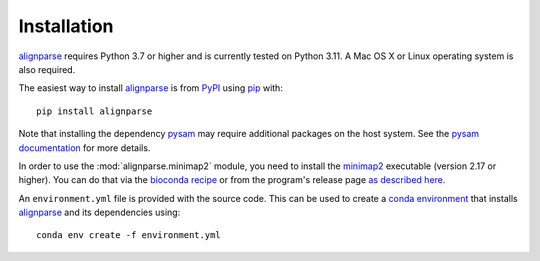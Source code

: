 Installation
--------------

`alignparse <https://jbloomlab.github.io/alignparse/>`_ requires Python 3.7 or higher and is currently tested on Python 3.11.
A Mac OS X or Linux operating system is also required.

The easiest way to install `alignparse <https://jbloomlab.github.io/alignparse/>`_ is from `PyPI <https://pypi.org/>`_ using `pip <https://pip.pypa.io>`_ with::

    pip install alignparse

Note that installing the dependency `pysam <https://pysam.readthedocs.io/en/latest/api.html>`_ may require additional packages on the host system.
See the `pysam documentation <https://pysam.readthedocs.io/en/latest/installation.html#pypi-installation>`_ for more details.

In order to use the :mod:`alignparse.minimap2` module, you need to install the `minimap2 <https://github.com/lh3/minimap2>`_ executable (version 2.17 or higher).
You can do that via the `bioconda recipe <https://bioconda.github.io/recipes/minimap2/README.html>`_ or from the program's release page `as described here <https://github.com/lh3/minimap2#install>`_.

An ``environment.yml`` file is provided with the source code. This can be used to create a `conda environment <https://docs.conda.io/projects/conda/en/latest/user-guide/tasks/manage-environments.html>`_ that installs `alignparse <https://jbloomlab.github.io/alignparse/>`_ and its dependencies using::

    conda env create -f environment.yml
